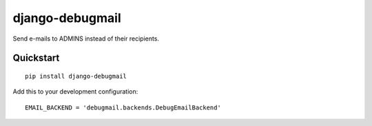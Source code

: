 django-debugmail
================

Send e-mails to ADMINS instead of their recipients.

Quickstart
----------

::

    pip install django-debugmail

Add this to your development configuration:

::

    EMAIL_BACKEND = 'debugmail.backends.DebugEmailBackend'

